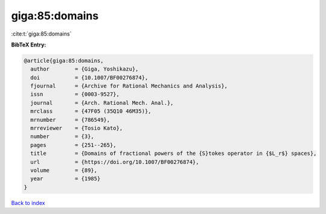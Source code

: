 giga:85:domains
===============

:cite:t:`giga:85:domains`

**BibTeX Entry:**

.. code-block:: bibtex

   @article{giga:85:domains,
     author        = {Giga, Yoshikazu},
     doi           = {10.1007/BF00276874},
     fjournal      = {Archive for Rational Mechanics and Analysis},
     issn          = {0003-9527},
     journal       = {Arch. Rational Mech. Anal.},
     mrclass       = {47F05 (35Q10 46M35)},
     mrnumber      = {786549},
     mrreviewer    = {Tosio Kato},
     number        = {3},
     pages         = {251--265},
     title         = {Domains of fractional powers of the {S}tokes operator in {$L_r$} spaces},
     url           = {https://doi.org/10.1007/BF00276874},
     volume        = {89},
     year          = {1985}
   }

`Back to index <../By-Cite-Keys.html>`_
